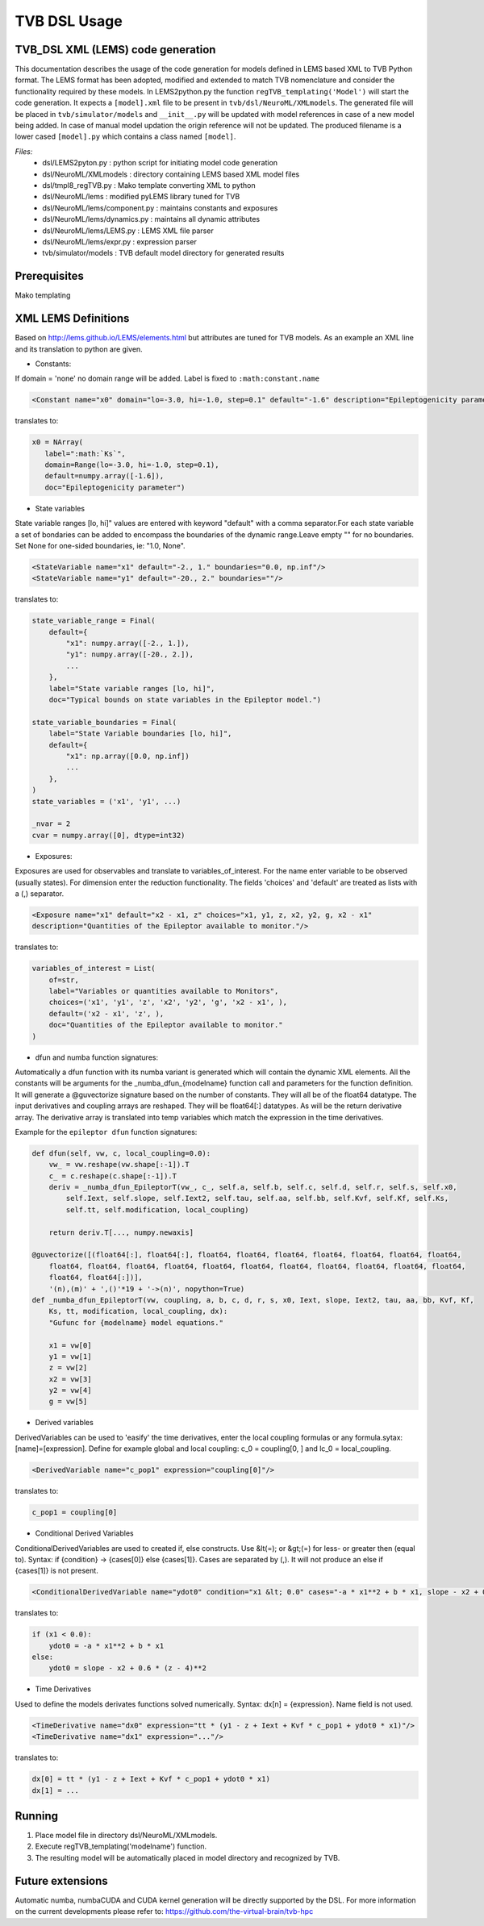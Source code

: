 .. moduleauthor:: Michiel. A. van der Vlag <m.van.der.vlag@fz-juelich.de>

=============================
TVB DSL Usage
=============================


﻿TVB_DSL XML (LEMS) code generation
----------------------------------------
This documentation describes the usage of the code generation for models defined in LEMS based XML to TVB Python format.
The LEMS format has been adopted, modified and extended to match TVB nomenclature and consider the functionality required
by these models. 
In LEMS2python.py the function ``regTVB_templating('Model')`` will start the code generation.
It expects a ``[model].xml`` file to be present in ``tvb/dsl/NeuroML/XMLmodels``.
The generated file will be placed in ``tvb/simulator/models`` and ``__init__.py`` will be updated with model references in case
of a new model being added. In case of manual model updation the origin reference will not be updated.
The produced filename is a lower cased ``[model].py`` which contains a class named ``[model]``.

*Files:*
 * dsl/LEMS2pyton.py 				: python script for initiating model code generation
 * dsl/NeuroML/XMLmodels				: directory containing LEMS based XML model files
 * dsl/tmpl8_regTVB.py				: Mako template converting XML to python
 * dsl/NeuroML/lems                  		: modified pyLEMS library tuned for TVB
 * dsl/NeuroML/lems/component.py     		: maintains constants and exposures
 * dsl/NeuroML/lems/dynamics.py      		: maintains all dynamic attributes
 * dsl/NeuroML/lems/LEMS.py    		        : LEMS XML file parser
 * dsl/NeuroML/lems/expr.py          		: expression parser
 * tvb/simulator/models           		: TVB default model directory for generated results

Prerequisites
-------------
Mako templating

XML LEMS Definitions
---------------------- 
Based on http://lems.github.io/LEMS/elements.html but attributes are tuned for TVB models.
As an example an XML line and its translation to python are given. 

* Constants:

If domain = 'none' no domain range will be added. Label is fixed to ``:math:constant.name``

.. code-block:: xml

    <Constant name="x0" domain="lo=-3.0, hi=-1.0, step=0.1" default="-1.6" description="Epileptogenicity parameter."/>

translates to:

.. code-block:: python

     x0 = NArray(
        label=":math:`Ks`",
        domain=Range(lo=-3.0, hi=-1.0, step=0.1),
        default=numpy.array([-1.6]),
        doc="Epileptogenicity parameter")


* State variables

State variable ranges [lo, hi]" values are entered with keyword "default" with a comma separator.\
For each state variable a set of bondaries can be added to encompass the boundaries of the dynamic range.\
Leave empty "" for no boundaries. Set None for one-sided boundaries, ie: "1.0, None".

.. code-block:: xml

    <StateVariable name="x1" default="-2., 1." boundaries="0.0, np.inf"/>
    <StateVariable name="y1" default="-20., 2." boundaries=""/>

translates to:

.. code-block:: python

    state_variable_range = Final(
        default={
            "x1": numpy.array([-2., 1.]),
            "y1": numpy.array([-20., 2.]),
            ...
        },
        label="State variable ranges [lo, hi]",
        doc="Typical bounds on state variables in the Epileptor model.")

    state_variable_boundaries = Final(
        label="State Variable boundaries [lo, hi]",
        default={
            "x1": np.array([0.0, np.inf])
            ...
        },
    )
    state_variables = ('x1', 'y1', ...)

    _nvar = 2
    cvar = numpy.array([0], dtype=int32)


* Exposures:

Exposures are used for observables and translate to variables_of_interest.
For the name enter variable to be observed (usually states).
For dimension enter the reduction functionality.
The fields 'choices' and 'default' are treated as lists with a (,) separator.

.. code-block:: xml

    <Exposure name="x1" default="x2 - x1, z" choices="x1, y1, z, x2, y2, g, x2 - x1"
    description="Quantities of the Epileptor available to monitor."/>

translates to:

.. code-block:: python

    variables_of_interest = List(
        of=str,
        label="Variables or quantities available to Monitors",
        choices=('x1', 'y1', 'z', 'x2', 'y2', 'g', 'x2 - x1', ),
        default=('x2 - x1', 'z', ),
        doc="Quantities of the Epileptor available to monitor."
    )


* dfun and numba function signatures:

Automatically a dfun function with its numba variant is generated which will contain the dynamic XML elements.
All the constants will be arguments for the \_numba_dfun_{modelname} function call and parameters for the function
definition.
It will generate a @guvectorize signature based on the number of constants. They will all be of the float64 datatype.
The input derivatives and coupling arrays are reshaped. They will be float64[:] datatypes. As will be the return
derivative array.
The derivative array is translated into temp variables which match the expression in the time derivatives.

Example for the ``epileptor dfun`` function signatures:

.. code-block:: python

    def dfun(self, vw, c, local_coupling=0.0):
        vw_ = vw.reshape(vw.shape[:-1]).T
        c_ = c.reshape(c.shape[:-1]).T
        deriv = _numba_dfun_EpileptorT(vw_, c_, self.a, self.b, self.c, self.d, self.r, self.s, self.x0, 
            self.Iext, self.slope, self.Iext2, self.tau, self.aa, self.bb, self.Kvf, self.Kf, self.Ks, 
            self.tt, self.modification, local_coupling)

        return deriv.T[..., numpy.newaxis]

    @guvectorize([(float64[:], float64[:], float64, float64, float64, float64, float64, float64, float64,
        float64, float64, float64, float64, float64, float64, float64, float64, float64, float64, float64,
        float64, float64[:])],
        '(n),(m)' + ',()'*19 + '->(n)', nopython=True)
    def _numba_dfun_EpileptorT(vw, coupling, a, b, c, d, r, s, x0, Iext, slope, Iext2, tau, aa, bb, Kvf, Kf,
        Ks, tt, modification, local_coupling, dx):
        "Gufunc for {modelname} model equations."

        x1 = vw[0]
        y1 = vw[1]
        z = vw[2]
        x2 = vw[3]
        y2 = vw[4]
        g = vw[5]


* Derived variables

DerivedVariables can be used to 'easify' the time derivatives, enter the local coupling formulas or any formula.\
sytax: [name]=[expression].
Define for example global and local coupling: c_0 = coupling[0, ] and lc_0 = local_coupling.
            
.. code-block:: xml

    <DerivedVariable name="c_pop1" expression="coupling[0]"/>

translates to:

.. code-block:: python

    c_pop1 = coupling[0]


* Conditional Derived Variables

ConditionalDerivedVariables are used to created if, else constructs.
Use &lt(=); or &gt;(=) for less- or greater then (equal to).
Syntax: if {condition} -> {cases[0]} else {cases[1]}. Cases are separated by (,).
It will not produce an else if {cases[1]} is not present.

.. code-block:: xml

    <ConditionalDerivedVariable name="ydot0" condition="x1 &lt; 0.0" cases="-a * x1**2 + b * x1, slope - x2 + 0.6 * (z - 4)**2 "/>

translates to:

.. code-block:: python

    if (x1 < 0.0):
        ydot0 = -a * x1**2 + b * x1
    else:
        ydot0 = slope - x2 + 0.6 * (z - 4)**2


* Time Derivatives

Used to define the models derivates functions solved numerically.
Syntax: dx[n] = {expression}. Name field is not used.

.. code-block:: xml

    <TimeDerivative name="dx0" expression="tt * (y1 - z + Iext + Kvf * c_pop1 + ydot0 * x1)"/>
    <TimeDerivative name="dx1" expression="..."/>

translates to:

.. code-block:: python

    dx[0] = tt * (y1 - z + Iext + Kvf * c_pop1 + ydot0 * x1)
    dx[1] = ...


Running
--------
1. Place model file in directory dsl/NeuroML/XMLmodels.
2. Execute regTVB_templating('modelname') function.
3. The resulting model will be automatically placed in model directory and recognized by TVB.

Future extensions
-----------------
Automatic numba, numbaCUDA and CUDA kernel generation will be directly supported by the DSL. 
For more information on the current developments please refer to: https://github.com/the-virtual-brain/tvb-hpc
